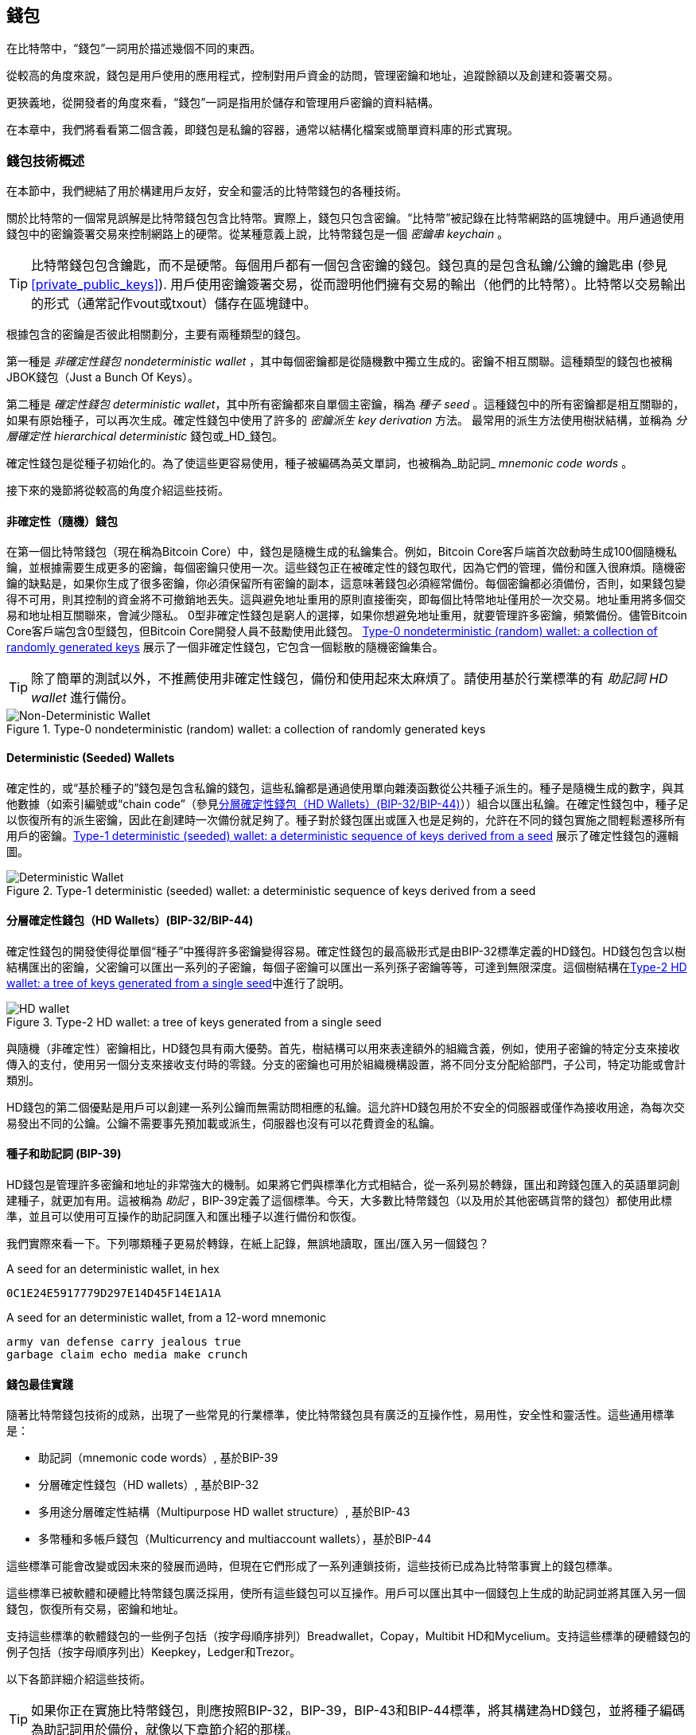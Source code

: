 [[ch05_wallets]]
== 錢包

在比特幣中，“錢包”一詞用於描述幾個不同的東西。

從較高的角度來說，錢包是用戶使用的應用程式，控制對用戶資金的訪問，管理密鑰和地址，追蹤餘額以及創建和簽署交易。

更狹義地，從開發者的角度來看，“錢包”一詞是指用於儲存和管理用戶密鑰的資料結構。

在本章中，我們將看看第二個含義，即錢包是私鑰的容器，通常以結構化檔案或簡單資料庫的形式實現。

=== 錢包技術概述

在本節中，我們總結了用於構建用戶友好，安全和靈活的比特幣錢包的各種技術。

關於比特幣的一個常見誤解是比特幣錢包包含比特幣。實際上，錢包只包含密鑰。“比特幣”被記錄在比特幣網路的區塊鏈中。用戶通過使用錢包中的密鑰簽署交易來控制網路上的硬幣。從某種意義上說，比特幣錢包是一個 _密鑰串_ _keychain_ 。

[TIP]
====
比特幣錢包包含鑰匙，而不是硬幣。每個用戶都有一個包含密鑰的錢包。錢包真的是包含私鑰/公鑰的鑰匙串 (參見 <<private_public_keys>>). 用戶使用密鑰簽署交易，從而證明他們擁有交易的輸出（他們的比特幣）。比特幣以交易輸出的形式（通常記作vout或txout）儲存在區塊鏈中。
====

根據包含的密鑰是否彼此相關劃分，主要有兩種類型的錢包。

第一種是 _非確定性錢包_ _nondeterministic wallet_ ，其中每個密鑰都是從隨機數中獨立生成的。密鑰不相互關聯。這種類型的錢包也被稱JBOK錢包（Just a Bunch Of Keys）。

第二種是 _確定性錢包_ _deterministic wallet_，其中所有密鑰都來自單個主密鑰，稱為 _種子_ _seed_ 。這種錢包中的所有密鑰都是相互關聯的，如果有原始種子，可以再次生成。確定性錢包中使用了許多的 _密鑰派生_ _key derivation_ 方法。 最常用的派生方法使用樹狀結構，並稱為 _分層確定性_ _hierarchical deterministic_ 錢包或_HD_錢包。

確定性錢包是從種子初始化的。為了使這些更容易使用，種子被編碼為英文單詞，也被稱為_助記詞_ _mnemonic code words_ 。

接下來的幾節將從較高的角度介紹這些技術。

[[random_wallet]]
==== 非確定性（隨機）錢包

在第一個比特幣錢包（現在稱為Bitcoin Core）中，錢包是隨機生成的私鑰集合。例如，Bitcoin Core客戶端首次啟動時生成100個隨機私鑰，並根據需要生成更多的密鑰，每個密鑰只使用一次。這些錢包正在被確定性的錢包取代，因為它們的管理，備份和匯入很麻煩。隨機密鑰的缺點是，如果你生成了很多密鑰，你必須保留所有密鑰的副本，這意味著錢包必須經常備份。每個密鑰都必須備份，否則，如果錢包變得不可用，則其控制的資金將不可撤銷地丟失。這與避免地址重用的原則直接衝突，即每個比特幣地址僅用於一次交易。地址重用將多個交易和地址相互關聯來，會減少隱私。 0型非確定性錢包是窮人的選擇，如果你想避免地址重用，就要管理許多密鑰，頻繁備份。儘管Bitcoin Core客戶端包含0型錢包，但Bitcoin Core開發人員不鼓勵使用此錢包。 <<Type0_wallet>> 展示了一個非確定性錢包，它包含一個鬆散的隨機密鑰集合。

[TIP]
====
除了簡單的測試以外，不推薦使用非確定性錢包，備份和使用起來太麻煩了。請使用基於行業標準的有 _助記詞_ _HD wallet_ 進行備份。
====

[[Type0_wallet]]
[role="smallersixty"]
.Type-0 nondeterministic (random) wallet: a collection of randomly generated keys
image::images/mbc2_0501.png["Non-Deterministic Wallet"]

==== Deterministic (Seeded) Wallets

確定性的，或“基於種子的”錢包是包含私鑰的錢包，這些私鑰都是通過使用單向雜湊函數從公共種子派生的。種子是隨機生成的數字，與其他數據（如索引編號或“chain code”（參見​<<hd_wallets>>））組合以匯出私鑰。在確定性錢包中，種子足以恢復所有的派生密鑰，因此在創建時一次備份就足夠了。種子對於錢包匯出或匯入也是足夠的，允許在不同的錢包實施之間輕鬆遷移所有用戶的密鑰。<<Type1_wallet>> 展示了確定性錢包的邏輯圖。

[[Type1_wallet]]
[role="smallersixty"]
.Type-1 deterministic (seeded) wallet: a deterministic sequence of keys derived from a seed
image::images/mbc2_0502.png["Deterministic Wallet"]

[[hd_wallets]]
==== 分層確定性錢包（HD Wallets）(BIP-32/BIP-44)

確定性錢包的開發使得從單個“種子”中獲得許多密鑰變得容易。確定性錢包的最高級形式是由BIP-32標準定義的HD錢包。HD錢包包含以樹結構匯出的密鑰，父密鑰可以匯出一系列的子密鑰，每個子密鑰可以匯出一系列孫子密鑰等等，可達到無限深度。這個樹結構在<<Type2_wallet>>中進行了說明。

[[Type2_wallet]]
.Type-2 HD wallet: a tree of keys generated from a single seed
image::images/mbc2_0503.png["HD wallet"]

與隨機（非確定性）密鑰相比，HD錢包具有兩大優勢。首先，樹結構可以用來表達額外的組織含義，例如，使用子密鑰的特定分支來接收傳入的支付，使用另一個分支來接收支付時的零錢。分支的密鑰也可用於組織機構設置，將不同分支分配給部門，子公司，特定功能或會計類別。

HD錢包的第二個優點是用戶可以創建一系列公鑰而無需訪問相應的私鑰。這允許HD錢包用於不安全的伺服器或僅作為接收用途，為每次交易發出不同的公鑰。公鑰不需要事先預加載或派生，伺服器也沒有可以花費資金的私鑰。

==== 種子和助記詞 (BIP-39)

HD錢包是管理許多密鑰和地址的非常強大的機制。如果將它們與標準化方式相結合，從一系列易於轉錄，匯出和跨錢包匯入的英語單詞創建種子，就更加有用。這被稱為 _助記_ ，BIP-39定義了這個標準。今天，大多數比特幣錢包（以及用於其他密碼貨幣的錢包）都使用此標準，並且可以使用可互操作的助記詞匯入和匯出種子以進行備份和恢復。

我們實際來看一下。下列哪類種子更易於轉錄，在紙上記錄，無誤地讀取，匯出/匯入另一個錢包？

.A seed for an deterministic wallet, in hex
----
0C1E24E5917779D297E14D45F14E1A1A
----

.A seed for an deterministic wallet, from a 12-word mnemonic
----
army van defense carry jealous true
garbage claim echo media make crunch
----

==== 錢包最佳實踐

隨著比特幣錢包技術的成熟，出現了一些常見的行業標準，使比特幣錢包具有廣泛的互操作性，易用性，安全性和靈活性。這些通用標準是：

* 助記詞（mnemonic code words）, 基於BIP-39
* 分層確定性錢包（HD wallets）, 基於BIP-32
* 多用途分層確定性結構（Multipurpose HD wallet structure）, 基於BIP-43
* 多幣種和多帳戶錢包（Multicurrency and multiaccount wallets），基於BIP-44

這些標準可能會改變或因未來的發展而過時，但現在它們形成了一系列連鎖技術，這些技術已成為比特幣事實上的錢包標準。

這些標準已被軟體和硬體比特幣錢包廣泛採用，使所有這些錢包可以互操作。用戶可以匯出其中一個錢包上生成的助記詞並將其匯入另一個錢包，恢復所有交易，密鑰和地址。

支持這些標準的軟體錢包的一些例子包括（按字母順序排列）Breadwallet，Copay，Multibit HD和Mycelium。支持這些標準的硬體錢包的例子包括（按字母順序列出）Keepkey，Ledger和Trezor。

以下各節詳細介紹這些技術。

[TIP]
====
如果你正在實施比特幣錢包，則應按照BIP-32，BIP-39，BIP-43和BIP-44標準，將其構建為HD錢包，並將種子編碼為助記詞用於備份，就像以下章節介紹的那樣。
====

==== 使用比特幣錢包

在 <<user-stories>> 中我們介紹了Gabriel, 一位在里約熱內盧的富有進取精神的年輕人，他正在經營一家簡單的網上商店，銷售比特幣品牌的T恤，咖啡杯和貼紙。

Gabriel 使用 Trezor 比特幣硬體錢包 (<<a_trezor_device>>) 安全地管理他的比特幣。Trezor是一個有兩個按鈕的簡單的USB設備，用於儲存密鑰（以HD錢包的形式） ，簽署交易。Trezor錢包實現了本章介紹的所有工業標準，因此Gabriel並不依賴任何專有技術或單一供應商解決方案。

[[a_trezor_device]]
.A Trezor device: a bitcoin HD wallet in hardware
image::images/mbc2_0504.png[alt]

當Gabriel首次使用Trezor時，該設備通過內置硬體隨機數生成器生成助記符和種子。在這個初始化階段，錢包在屏幕上逐一顯示帶有編號的單詞序列（參見 <<trezor_mnemonic_display>>）。

[[trezor_mnemonic_display]]
.Trezor displaying one of the mnemonic words
image::images/mbc2_0505.png["Trezor wallet display of mnemonic word"]

記錄下助記詞，Gabriel可以在他的Trezor設備丟失或損壞時使用備份的助記詞進行恢復。這種助記符可以用於新的Trezor設備或任意一個兼容的軟體或硬體錢包。請注意，助記詞的順序很重要。

[[mnemonic_paper_backup]]
.Gabriel's paper backup of the mnemonic
[cols="<1,^50,<1,^50", width="80%"]
|===
|*1.*| _army_ |*7.*| _garbage_
|*2.*| _van_ |*8.*| _claim_
|*3.*| _defense_ |*9.*| _echo_
|*4.*| _carry_ |*10.*| _media_
|*5.*| _jealous_ |*11.*| _make_
|*6.*| _true_ |*12.*| _crunch_
|===

[NOTE]
====
為簡單起見，在 <<mnemonic_paper_backup>> 中展示了12個助記詞。實際上，大多數硬體錢包可以產生更安全的24個助記詞。不管長度如何，助記詞的使用方式完全相同。
====

對於第一次網店實踐，Gabriel使用Trezor設備上生成的單個比特幣地址。所有客戶都可以使用這個地址進行所有訂單。正如我們將看到的，這種方法有一些缺點，可以通過HD錢包進行改進。

=== 錢包技術細節

現在我們來仔細研究比特幣錢包所使用的每個重要行業標準。

[[mnemonic_code_words]]
==== 助記詞（Mnemonic Code Words）(BIP-39)

助記詞是表示（編碼）用作派生確定性錢包的種子的隨機數的一個單詞序列。單詞序列足以重新創建種子，並重新創建錢包和所有派生的密鑰。使用助記詞實現確定性錢包的錢包應用會在首次創建錢包時向用戶顯示12至24個單詞的序列。這個單詞序列是錢包的備份，可用於在相同或任何兼容的錢包應用中恢復和重新創建所有密鑰。與隨機數字序列相比，助記詞使得用戶更容易備份錢包，因為它們易於閱讀和正確轉錄。

[TIP]
====
助記詞通常與“大腦錢包（brainwallets）”混淆。他們不一樣。主要區別在於大腦錢包由用戶選擇的單詞組成，而助記詞由錢包隨機創建並呈現給用戶。這個重要的區別使助記詞更加安全，因為人類是非常貧乏的隨機性來源。
====

助記詞在BIP-39中定義（參見<<appdxbitcoinimpproposals>>）。注意，BIP-39是助記詞標準的一個實現。還有一個不同的標準，使用一組不同的詞，在BIP-39之前由Electrum錢包使用。 BIP-39由生產Trezor硬體錢包的公司提出，與Electrum不兼容。但是，BIP-39現在已經獲得了廣泛的行業支持，數十種產品可以互操作，被視為事實上的行業標準。

BIP-39定義了助記詞和種子的創建方法，我們通過九個步驟來描述它。為了清楚起見，該過程分為兩部分：步驟1至6在 <<generate_mnemonic_words>> 中，步驟7至9在 <<mnemonic_to_seed>> 中。

[[generating_mnemonic_words]]
===== 生成助記詞

助記詞是由錢包使用BIP-39中定義的標準化過程自動生成的。錢包從一個熵源開始，添加校驗和，將熵映射到單詞列表：

1. 創建一個128到256位的隨機序列（熵）。
2. 通過取其SHA256雜湊的第一個（熵長度/ 32）位創建隨機序列的校驗和。
3. 將校驗和添加到隨機序列的末尾。
4. 將結果拆分為11位長的多個段。
5. 將每個11位值映射到有2048個單詞的預定義字典中的一個單詞。
6. 助記詞就是這些單詞的序列。

<<generating_entropy_and_encoding>> 展示瞭如何使用熵來生成助記詞。

[[generating_entropy_and_encoding]]
[role="smallerseventy"]
.Generating entropy and encoding as mnemonic words
image::images/mbc2_0506.png["Generating entropy and encoding as mnemonic words"]

<<table_4-5>> 顯示了熵數據的大小與助記詞的長度之間的關係。

[[table_4-5]]
.Mnemonic codes: entropy and word length
[options="header"]
|=======
|Entropy (bits) | Checksum (bits) | Entropy *+* checksum (bits) | Mnemonic length (words)
| 128 | 4 | 132 | 12
| 160 | 5 | 165 | 15
| 192 | 6 | 198 | 18
| 224 | 7 | 231 | 21
| 256 | 8 | 264 | 24
|=======

[[mnemonic_to_seed]]
===== 從助記符到種子

助記詞表示長度為128到256位的熵。然後使用熵通過使用密鑰擴展函數PBKDF2來匯出更長的（512位）種子。之後使用生成的種子構建確定性錢包並匯出其密鑰。

密鑰擴展函數需要兩個參數：助記詞和 _鹽_ _salt_ 。在密鑰擴展函數中使用鹽的目的是使構建一個查找表並暴力破解難以實現。在BIP-39標準中，鹽有另一個目的 - 它允許引入密碼，作為保護種子的附加安全因素，我們將在 <<mnemonic_passphrase>>中詳細描述。

步驟7到9中描述的過程從 <<generated_mnemonic_words>> 中的過程繼續：

++++
<ol start="7">
	<li>PPBKDF2密鑰擴展函數的第一個參數是步驟6中產生的 <em>助記詞</em> </li>
	<li>PPBKDF2密鑰擴展函數的第一個參數是 <em>鹽（salt）</em> 。鹽由字串  "<code>mnemonic</code>" 加上可選的用戶提供的密碼組成。</li>
	<li>PBKDF2使用HMAC-SHA512演算法執行2048輪雜湊來擴展助記詞和鹽，產生一個512位值，就是種子。</li>
</ol>
++++

<<fig_5_7>> 展示瞭如何使用助記詞來生成種子。

[[fig_5_7]]
.From mnemonic to seed
image::images/mbc2_0507.png["From mnemonic to seed"]

[TIP]
====
密鑰擴展方法及其2048輪雜湊是一種非常有效的防止對助記詞或密碼短語攻擊的保護。它使得嘗試超過幾千個密碼和助記符組合的成本非常高，而可能派生的種子數量很大（2^512^）。
====

表格 pass:[<a data-type="xref" href="#mnemonic_128_no_pass" data-xrefstyle="select: labelnumber">#mnemonic_128_no_pass</a>], pass:[<a data-type="xref" href="#mnemonic_128_w_pass" data-xrefstyle="select: labelnumber">#mnemonic_128_w_pass</a>], and pass:[<a data-type="xref" href="#mnemonic_256_no_pass" data-xrefstyle="select: labelnumber">#mnemonic_256_no_pass</a>] 顯示一些助記詞和他們產生的種子（沒有任何密碼）的例子。

[[mnemonic_128_no_pass]]
.128-bit entropy mnemonic code, no passphrase, resulting seed
[cols="h,"]
|=======
| *Entropy input (128 bits)*| +0c1e24e5917779d297e14d45f14e1a1a+
| *Mnemonic (12 words)* | +army van defense carry jealous true garbage claim echo media make crunch+
| *Passphrase*| (none)
| *Seed  (512 bits)* | +5b56c417303faa3fcba7e57400e120a0ca83ec5a4fc9ffba757fbe63fbd77a89a1a3be4c67196f57c39+
+a88b76373733891bfaba16ed27a813ceed498804c0570+
|=======

[[mnemonic_128_w_pass]]
.128-bit entropy mnemonic code, with passphrase, resulting seed
[cols="h,"]
|=======
| *Entropy input (128 bits)*| +0c1e24e5917779d297e14d45f14e1a1a+
| *Mnemonic (12 words)* | +army van defense carry jealous true garbage claim echo media make crunch+
| *Passphrase*| SuperDuperSecret
| *Seed  (512 bits)* | +3b5df16df2157104cfdd22830162a5e170c0161653e3afe6c88defeefb0818c793dbb28ab3ab091897d0+
+715861dc8a18358f80b79d49acf64142ae57037d1d54+
|=======


[[mnemonic_256_no_pass]]
.256-bit entropy mnemonic code, no passphrase, resulting seed
[cols="h,"]
|=======
| *Entropy input (256 bits)* | +2041546864449caff939d32d574753fe684d3c947c3346713dd8423e74abcf8c+
| *Mnemonic (24 words)* | +cake apple borrow silk endorse fitness top denial coil riot stay wolf
luggage oxygen faint major edit measure invite love trap field dilemma oblige+
| *Passphrase*| (none)
| *Seed (512 bits)* | +3269bce2674acbd188d4f120072b13b088a0ecf87c6e4cae41657a0bb78f5315b33b3a04356e53d062e5+
+5f1e0deaa082df8d487381379df848a6ad7e98798404+
|=======

[[mnemonic_passphrase]]
===== BIP-39中可選的密碼

BIP-39標準允許在派生種子中使用可選的密碼。如果沒有使用密碼，助記詞將被一個常量字串 +mnemonic+ 的鹽擴展，產生一個特定的512位種子。如果使用密碼短語，則擴展函數會從同一助記符中生成一個 _不同的_ 種子。對於一個助記詞，每一個可能的密碼都會導致不同的種子。本質上，沒有 “錯誤的” 密碼。所有密碼都是有效的，會生成不同的種子，形成一大批未初始化的錢包。可能的錢包的集合非常大（2^512^），因此沒有可能暴力破解或意外猜測出正在使用的錢包。

[TIP]
====
BIP-39中沒有 “錯誤的” 口令。每個密碼都會導致一些錢包，除非以前使用過，錢包將是空的。
====

可選的密碼引入了兩個重要功能：

* 第二重保護，需要記憶的密碼使得只獲得助記詞沒有用，避免助記詞被盜時的損失。

* 一種似是而非的拒絕形式或“脅迫錢包”，一個選定的密碼會導致進入一個帶有少量資金的錢包，用於將攻擊者的注意力從有大部分資金的“真實”錢包引開。

但是，要注意使用密碼也會導致丟失的風險：

* 如果錢包所有者無行為能力或死亡，而且沒有其他人知道密碼，則種子無用，錢包中儲存的所有資金都將永久丟失。

* 相反，如果所有者在與種子相同的位置備份密碼，它將失去第二重保護的意義。

雖然密碼非常有用，但應該結合精心策劃的備份和恢復過程，需要考慮主人是否存活，要允許其家人恢復密碼貨幣資產。

===== 使用助記詞

BIP-39有許多不同的程式語言庫實現：

https://github.com/trezor/python-mnemonic[python-mnemonic]:: 提出BIP-39標準的SatoshiLabs團隊用Python寫的參考實現

https://github.com/bitcoinjs/bip39[bitcoinjs/bip39]:: BIP-39的JavaScript實現，是流行的bitcoinJS框架的一部分。

https://github.com/libbitcoin/libbitcoin/blob/master/src/wallet/mnemonic.cpp[libbitcoin/mnemonic]:: BIP-39的C++實現，是流行的Libbitcoin框架的一部分。

還有一個在網頁中實現的BIP-39生成器，這對於測試非常有用。 <<a_bip39_generator_as_a_standalone_web_page>> 展示了生成助記符，種子和擴展私鑰的網頁。

[[a_bip39_generator_as_a_standalone_web_page]]
.A BIP-39 generator as a standalone web page
image::images/mbc2_0508.png["BIP-39 generator web-page"]

這個頁面 (https://iancoleman.github.io/bip39/) 可以離線或在線訪問

==== 通過種子創建HD錢包

HD錢包是由一個 _根種子_ _root seed_ 創建的，是一個128位，256位或512位的隨機數。通常，這個種子是從 _助記詞_ _mnemonic_ 生成的，詳見前一節。

HD錢包中的每個密鑰都是從這個根種子確定性地派生出來的，這使得可以在任何兼容的HD錢包中從該種子重新創建整個HD錢包。這使得備份，恢復，匯出和匯入包含數千乃至數百萬個密鑰的HD錢包變得很容易，只需傳輸根種子的助記詞即可。

創建 _主密鑰_ _master keys_ 和主鏈碼 _master chain code_ 的過程如 <<HDWalletFromSeed>> 所示。

[[HDWalletFromSeed]]
.Creating master keys and chain code from a root seed
image::images/mbc2_0509.png["HDWalletFromRootSeed"]

將根種子作為 HMAC-SHA512 演算法的輸入，生成的雜湊結果用來生成 _主私鑰_ _master private key_ (m) 和 _主鏈碼_ _master chain code_ (c)。

然後使用我們在 <<pubkey>> 中看到的橢圓曲線乘法 +m * G+ 利用主密鑰（m）生成相應的主公鑰（M）。

主鏈碼（c）用於在從父鍵創建子鍵的函數中引入熵，我們將在下一節看到。

===== 子私鑰的派生

HD錢包使用 _子密鑰派生_ _child key derivation_ (CKD) 方法從父密鑰派生子密鑰。

子密鑰派生方法基於單向雜湊函數，該函數結合：

* 一個父級私鑰或公鑰 (ECDSA未壓縮密鑰)
* 一個稱作鏈碼(chain code)的種子（256 bits）
* 一個索引數字（32 bits）

鏈碼用於向過程中引入確定性隨機數據，所以只知道索引和子密鑰不足以派生其他子密鑰。除非有鏈碼，否則知道一個子鑰匙不能找到它的兄弟姐妹。初始鏈碼種子（樹的根部）由種子製成，而後續子鏈碼則從每個父鏈碼中匯出。

這三項（父密鑰，鏈碼和索引）被組合並雜湊以生成子鍵，如下所示。

使用HMAC-SHA512演算法將父公鑰，鏈碼和索引組合並雜湊，以產生512位雜湊。這個512位雜湊平分為兩部分。右半部分256位作為後代的鏈碼，左半部分256位被添加到父私鑰以生成子私鑰。在 <<CKDpriv>> 中，我們看到這個例子中的索引設置為0，以產生父項的“零”級（第一個索引）孩子。

[[CKDpriv]]
.Extending a parent private key to create a child private key
image::images/mbc2_0510.png["ChildPrivateDerivation"]

更改索引允許我們擴展父項並創建序列中的其他子項，例如Child 0，Child 1，Child 2等。每個父項可以有 2,147,483,647（2 ^31^）個子項（2^32^ 範圍的一半 2^31^是可用的，另一半保留用於特殊類型的推導，我們將在本章後面討論）。

在樹的下一層重複這個過程，每個孩子都可以成為父項並在無限的世代中創造自己的孩子。

===== 使用派生的子密鑰

子私鑰與非確定性（隨機）密鑰沒有區別。因為派生函數是單向函數，不能使用子項來尋找父項和尋找任何兄弟姐妹。不能通過第n個子項找到它的兄弟姐妹，如第 n-1 個子項或者第 n+1 個子項，或者任何這個序列上的子項。只能通過父密鑰和鏈碼派生所有的孩子。如果沒有子鏈碼，子密鑰也不能派生任何孫項。你需要子私鑰和子鏈碼來啟動一個新分支並派生孫項。

那麼，子私鑰能用來幹什麼呢？它可以用來製作公鑰和比特幣地址。然後，它可以用來簽署交易，並花費任何支付給該地址的費用。

[TIP]
====
子私鑰，相應的公鑰和比特幣地址都與隨機創建的密鑰和地址沒有區別。在創建它們的HD錢包之外是不知道它們屬於一個序列的。一旦創建，就像“普通”鍵一樣工作。
====

===== 擴展密鑰

如我們所見，基於三個輸入：密鑰，鏈碼和所需子項的索引，可以使用密鑰派生函數在樹的任何級別創建子項。這兩個基本要素是密鑰和鏈式程式碼，它們的組合稱為 _擴展密鑰_ _extended key_ 。也可以認為“擴展密鑰”是“可擴展的密鑰”，因為這樣的密鑰可以用來派生孩子。

擴展密鑰簡單地表示為由256位的密鑰和256位的鏈碼串聯成的512位序列。有兩種類型的擴展密鑰：擴展私鑰是私鑰和鏈碼的組合，可用於派生子私鑰（從它們產生子公鑰）；擴展公鑰是公鑰和鏈碼，可用於創建子公鑰（ _只有子公鑰_ ），如 <<public_key_derivation>> 中所述。

將擴展密鑰視為HD錢包樹形結構中分支的根。可以通過分支的根，派生出其他分支。擴展私鑰可以創建一個完整的分支，而擴展公鑰只能創建一個公鑰分支。

[TIP]
====
擴展密鑰由私鑰或公鑰和鏈碼組成。擴展密鑰可以創建子項，在樹結構中生成自己的分支。共享一個擴展密鑰可以訪問整個分支。
====

擴展密鑰使用Base58Check編碼，可以輕鬆匯出匯入BIP-32兼容的錢包。擴展密鑰的Base58Check編碼使用特殊的版本號，當使用Base58字符進行編碼時，其前綴為“xprv”和“xpub”，以使其易於識別。因為擴展的密鑰是512或513位，所以它比我們以前見過的其他Base58Check編碼的字串要長得多。

這是一個Base58Check編碼的擴展私鑰：

----
xprv9tyUQV64JT5qs3RSTJkXCWKMyUgoQp7F3hA1xzG6ZGu6u6Q9VMNjGr67Lctvy5P8oyaYAL9CAWrUE9i6GoNMKUga5biW6Hx4tws2six3b9c
----

這是對應的Base58Check編碼的擴展公鑰：

----
xpub67xpozcx8pe95XVuZLHXZeG6XWXHpGq6Qv5cmNfi7cS5mtjJ2tgypeQbBs2UAR6KECeeMVKZBPLrtJunSDMstweyLXhRgPxdp14sk9tJPW9
----

[[public__child_key_derivation]]
===== 子公鑰派生

如前所述，HD錢包的一個非常有用的特性是能夠從父公鑰中獲得子公鑰，而沒有私鑰。這為我們提供了兩種派生子公鑰的方法：從子私鑰或直接從父公鑰獲取子公鑰。

因此，可以使用擴展公鑰，匯出HD錢包該分支中的所有 _公鑰_（注意只有公鑰）。

此快捷方式可用於創建非常安全的公鑰 - 只有部署伺服器或應用程式具有擴展公鑰的副本，並且沒有任何私鑰。這種部署可以產生無限數量的公鑰和比特幣地址，但無法花費發送到這些地址的任何資金。與此同時，在另一個更安全的伺服器上，擴展私鑰可以匯出所有相應的私鑰來簽署交易並花費金錢。

這個解決方案的一個常見應用是在提供電子商務應用程式的Web伺服器上安裝擴展公鑰。網路伺服器可以使用公鑰匯出函數來為每個交易（例如，為顧客購物車）創建新的比特幣地址。 Web伺服器上不會有任何易被盜的私鑰。沒有HD錢包，唯一的方法就是在單獨的安全伺服器上生成數千個比特幣地址，然後將其預先加載到電子商務伺服器上。這種方法很麻煩，需要不斷的維護以確保電子商務伺服器不會“用完”密鑰。

另一個常見應用是用於冷儲存或硬體錢包。在這種情況下，擴展私鑰可以儲存在紙錢包或硬體設備（如Trezor硬體錢包）上，而擴展公鑰可以保持在線。用戶可以隨意創建“接收”地址，而私鑰可以安全地在離線狀態下儲存。為了花費資金，用戶可以在離線簽名比特幣客戶端使用擴展私鑰簽名，或在硬體錢包設備上簽名交易（例如Trezor）。 <<CKDpub>> 演示了用擴展父公鑰派生子公鑰的機制。

[[CKDpub]]
.Extending a parent public key to create a child public key
image::images/mbc2_0511.png["ChildPublicDerivation"]

==== 在網店中使用擴展公鑰

讓我們看看如何使用HD錢包繼續Gabriel的網上商店故事。

Gabriel 首先出於愛好建立了他的網上商店，基於簡單的Wordpress。他的商店非常簡單，只有幾個頁面和有一個比特幣地址的下單表單。

Gabriel 使用他的Trezor設備生成的第一個比特幣地址作為他的商店的主要比特幣地址。這樣，所有收到的付款都將支付給他的Trezor硬體錢包所控制的地址。

客戶將使用表單提交訂單並將支付款項發送至Gabriel發佈的比特幣地址，觸發一封電子郵件，其中包含Gabriel要處理的訂單詳情。每週只有幾個訂單，這個系統運行得很好。

然而，這家小型網上商店變得非常成功，吸引了當地的許多訂單。不久，Gabriel 便不知所措了。由於所有訂單都支付相同的地址，很難正確匹配訂單和交易，尤其是當同一數量的多個訂單緊密結合在一起時。

Gabriel 的 HD 錢包通過在不知道私鑰的情況下派生子公鑰的能力提供了更好的解決方案。Gabriel 可以在他的網站上加載一個擴展公鑰（xpub），用來為每個客戶訂單派生一個唯一的地址。Gabriel 可以從他的Trezor花費資金，但在網站上加載的 xpub 只能生成地址並獲得資金。HD錢包的這個特點是一個很好的安全功能。Gabriel 的網站不包含任何私鑰，因此不需要高度的安全性。

Gabriel將Web軟體與Trezor硬體錢包一起使用匯出xpub。必須插入Trezor設備才能匯出公鑰。請注意，硬體錢包永遠不會匯出私鑰 —— 這些密鑰始終保留在設備上。 <<export_xpub>> 展示了Gabriel用於匯出xpub的Web界面。

[[export_xpub]]
.Exporting an xpub from a Trezor hardware wallet
image::images/mbc2_0512.png["Exporting the xpub from the Trezor"]

Gabriel將 xpub 複製到他的網上商店的比特幣商店軟體中。並使用 _Mycelium Gear_ ，這是一個開源的網上商店插件，用於各種網站託管和內容平臺。 Mycelium Gear使用 xpub 為每次購買生成一個唯一的地址。

===== 強化的子密鑰派生

從 xpub 派生公鑰的分支是非常有用的，但有潛在的風險。訪問 xpub 不會訪問子私鑰。但是，因為 xpub 包含鏈碼，所以如果某個子私鑰已知，或者以某種方式洩漏，則可以與鏈式程式碼一起使用，派生所有其他子私鑰。一個洩露的子私鑰和一個父鏈碼可以生成所有其他的子私鑰。更糟的是，可以使用子私鑰和父鏈碼來推導父私鑰。

為了應對這種風險，HD錢包使用一種稱為 _hardened derivation_ 的替代派生函數，該函數“破壞”父公鑰和子鏈碼之間的關係。強化派生函數使用父私鑰來派生子鏈碼，而不是父公鑰。這會在父/子序列中創建一個“防火牆”，鏈碼不能危害父級或同級的私鑰。父私鑰替代父公鑰作為雜湊函數的輸入，強化後的派生函數看起來與正常的子私鑰派生幾乎相同，如 <<CKDprime>> 中的圖所示。


[[CKDprime]]
.Hardened derivation of a child key; omits the parent public key
image::images/mbc2_0513.png["ChildHardPrivateDerivation"]

[role="pagebreak-before"]
當使用強化的私有派生函數時，生成的子私鑰和鏈碼與正常派生函數所產生的完全不同。由此產生的“分支”密鑰可用於生成不易受攻擊的擴展公鑰，因為它們所包含的鏈碼不能用於揭示任何私鑰。因此，強化派生用於在繼承樹上使用擴展公鑰的級別之上創建“屏障”。

簡而言之，如果你想使用 xpub 的便利性來派生分支公鑰，而不想面臨洩漏鏈碼的風險，應該從強化的父項派生。作為最佳實踐，主密鑰的1級子密鑰始終使用強化派生，以防止主密鑰受到破壞。

===== 常規派生與強化派生的索引號

在派生函數中使用的索引號是一個32位整數。為了便於區分通過常規推導函數派生的密鑰與通過強化派生派生的密鑰，該索引號分為兩個範圍。 0到2^31^ - 1（0x0到0x7FFFFFFF）之間的索引號僅用於常規推導。 2^31^ 和 2^32^ -  1（0x80000000到0xFFFFFFFF）之間的索引號僅用於硬化派生。因此，如果索引號小於2^31^，則子密鑰是常規的，而如果索引號等於或大於 2^31^，則子密鑰是強化派生的。

為了使索引號碼更容易閱讀和顯示，強化子密鑰的索引號從零開始顯示，但帶有一個符號。第一個常規子密鑰表示成0，第一個強化子祕鑰（ 索引號是 0x80000000 ）表示成0'。以此類推，第二個強化子密鑰（ 0x80000001 ) 表示成1'。當你看到HD錢包索引i'時，它表示2^31^+i.

===== HD錢包密鑰標識符 (path)

HD錢包中的密鑰使用“路徑(path)”命名約定來標識，樹的每個級別都用斜槓（/）字符分隔（請參見 <<table_4-8>>）。從主密鑰派生的私鑰以“m”開頭。從主公鑰派生的公鑰以“M”開始。因此，主私鑰的第一個子私鑰為 m/0。第一個子公鑰是 M/0。第一個子私鑰的第二個子私鑰是 m/0/1，依此類推。

從右向左讀取一個密鑰的“祖先”，直到到達派生出它的主密鑰。例如，標識符 m/x/y/z 描述了私鑰 m/x/y 的第z個子私鑰，m/x/y 是私鑰 m/x 的第y個子私鑰，m/x 是 m 的第x個子私鑰。

[[table_4-8]]
.HD wallet path examples
[options="header"]
|=======
|HD path | Key described
| m/0 | The first (0) child private key from the master private key (m)
| m/0/0 | The first grandchild private key from the first child (m/0)
| m/0'/0 | The first normal grandchild from the first _hardened_ child (m/0')
| m/1/0 | The first grandchild private key from the second child (m/1)
| M/23/17/0/0 | The first great-great-grandchild public key from the first great-grandchild from the 18th grandchild from the 24th child
|=======

===== HD錢包的樹狀結構導航

HD錢包的樹狀結構提供了巨大的靈活性。每個父級擴展密鑰的可以有40億個子密鑰：20個常規子密鑰和20億強化子密鑰。這些子密鑰中的每一個又可以有另外40億子密鑰。這棵樹像你想要的一樣深，有無限的世代。然而，這些靈活性，導致在這個無限樹中導航變得非常困難。在不同實現之間轉移HD錢包尤其困難，因為內部分支和子分支的可能性是無窮無盡的。

有兩個BIP為HD錢包的樹狀結構提出了一些建議的標準，為這種複雜性提供解決方案。BIP-43建議使用第一個強化子索引作為表示樹狀結構“用途”的特殊標識符。基於BIP-43，HD錢包應該只使用樹的一個1級分支，索引號通過定義其用途來標識樹的其餘部分的結構和名稱空間。例如，僅使用分支 m/i'/ 的HD錢包表示特定用途，用途由索引號“i”標識。

BIP-44在BIP-43下提出了一個多帳戶結構作為“用途”號碼 +44'+ 。所有遵守BIP-44的HD錢包通過僅使用樹的一個分支來體現：m/44'/。

BIP-44定義了包含五個預定義樹級的結構：

-----
m / purpose' / coin_type' / account' / change / address_index
-----

第一級 “用途” 始終設置為 +44'+，第二級 “coin_type” 表示密碼貨幣的類型，以支持多貨幣HD錢包，其中每種貨幣在第二級下具有其自己的子樹。現在定義了三種貨幣：比特幣是 m/44'/0'，比特幣測試網是m/44'/1'，萊特幣（Litecoin）是 m/44'/2'。

樹的第三層是“帳戶”，允許用戶將他們的錢包細分為單獨的邏輯子帳戶，以用於會計或組織目的。例如，一個HD錢包可能包含兩個比特幣“賬戶”：m/44'/0'/0' 和 m/44'/0'/1'。每個帳戶都是自己的子樹的根。

在第四層，“零錢”，HD錢包有兩個子樹，一個用於創建接收地址，另一個用於創建零錢地址。請注意，雖然以前的層級使用強化派生，但此層級使用常規派生。這是為了允許樹的這個級別匯出擴展的公鑰以供在不安全的環境中使用。“地址_索引”由HD錢包的第四級派生，也就是第五級。例如，主賬戶中比特幣支付的第三個接收地址為 M/44'/0'/0'/0/2。 <<table_4-9>> 顯示了幾個例子。

[[table_4-9]]
.BIP-44 HD wallet structure examples
[options="header"]
|=======
|HD path | Key described
| M/44'/0'/0'/0/2 | 主要比特幣賬戶的第三個接收地址公鑰
| M/44'/0'/3'/1/14 | 第四個比特幣帳戶的第十五個零錢地址公鑰
| m/44'/2'/0'/0/1 | Litecoin主賬戶中的第二個私鑰，用於簽署交易
|=======